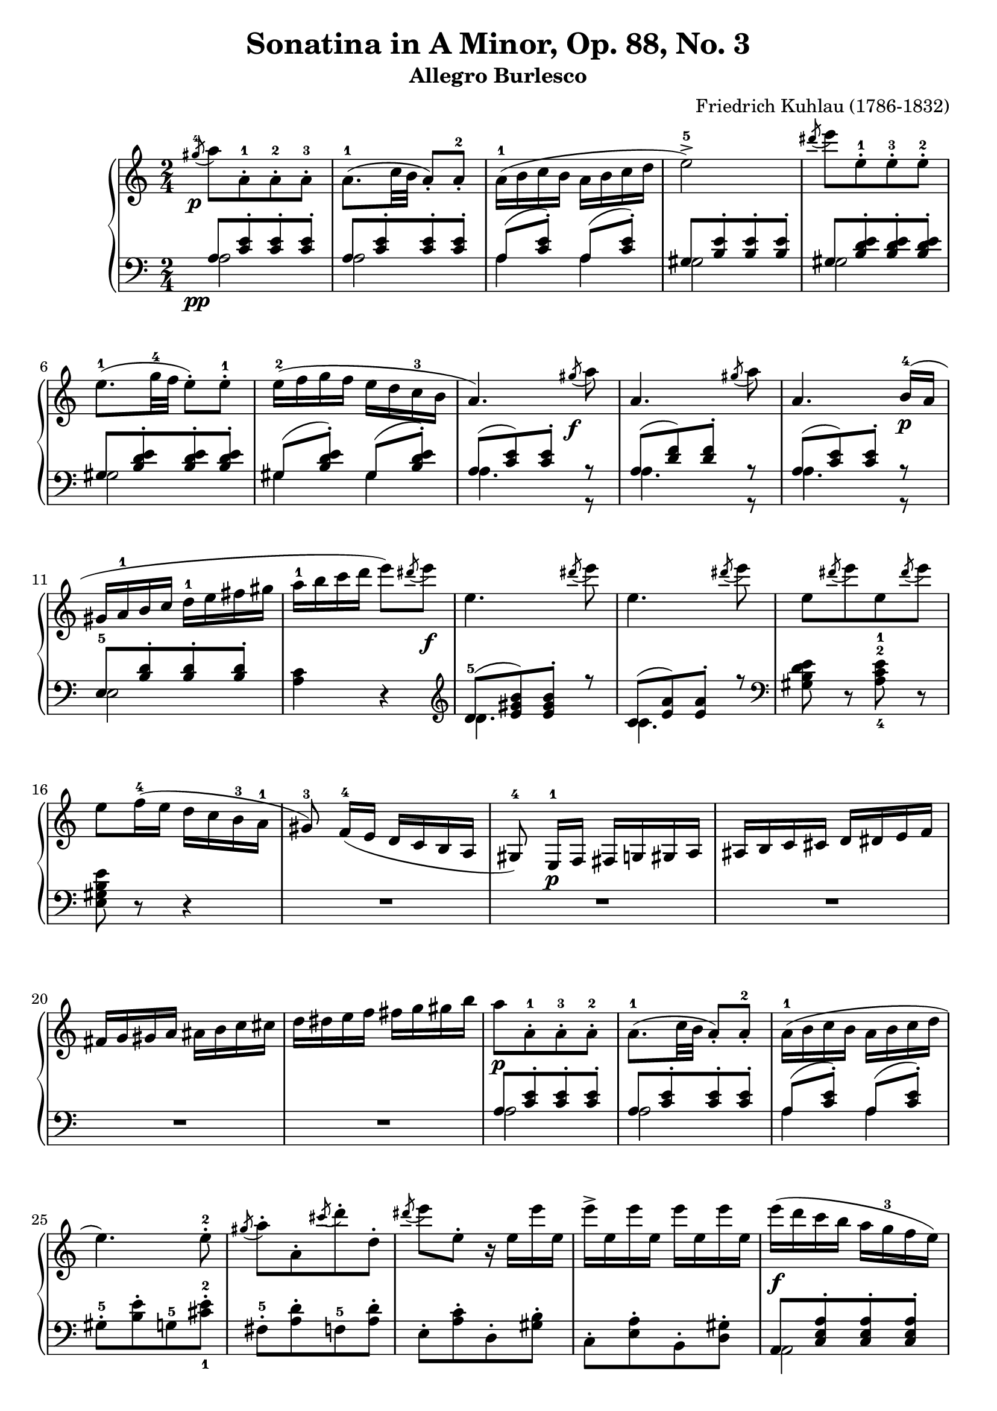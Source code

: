 \version "2.23.7"

\header {
  title = "Sonatina in A Minor, Op. 88, No. 3"
  subtitle = "Allegro Burlesco"
  composer = "Friedrich Kuhlau (1786-1832)"
  maintainer = "Tim Burgess"
  maintainerEmail = "timburgess@mac.com"
  tagline = ##f
}

righthand =  {
  \key c \major
  \numericTimeSignature \time 2/4
  \clef "treble"
  \relative c''' {
    \acciaccatura { gis8-4\p } a8[ a,-.-1 a-.-2 a-.-3] | a8.-1( c32 b32 a8-.) a8-.-2 | a16-1( b c b a b c d | e2->-5) | \acciaccatura { dis'8 } e8[ e,8-.-1 e8-.-3 e8-.-2] \break

    e8.-1( g32-4 f32 e8-.) e8-.-1 | e16-2( f g f e d c-3 b | a4.) \acciaccatura { gis'8\f } a8 | a,4. \acciaccatura { gis'8 } a8 | a,4. b16-4\p( a16 \break

    gis16 a-1 b c d-1 e fis gis | a-1 b c d e8) \acciaccatura { dis8 } e8\f | e,4. \acciaccatura { dis'8 } e8 | e,4. \acciaccatura { dis'8 } e8 |
    e,8[  \acciaccatura { dis'8 } e8 e,8 \acciaccatura { dis'8 } e8] \break

    e,8 f16-4( e d c b-3 a-1 | gis8\noBeam-3) f16-4( e d c b a gis8-4\noBeam) e16-1\p f fis g gis a ais b c cis d dis e f \break

    fis g gis a ais b c cis d dis e f fis g gis b | a8[\p a,8-.-1 a-.-3 a-.-2] | a8.-1( c32 b32 a8-.) a8-.-2 | a16-1( b c b a b c d \break

    e4.) e8-.-2 | \acciaccatura { gis8 } a8-.[ a,8-. \acciaccatura { cis'8 } d8-. d,8-.] \acciaccatura { dis'8 } e8 e,8-. r16 e16 e' e, | e'-> e, e' e, e' e, e' e, |    
    e'\f( d c b a g-3 f e) \break

    % 30
    f'16-5( e d c b a-3 g f) | e'-5( d c b a g-3 f e | d-4 c b a gis8-.) gis8-.-2 | e''16-5( d c b a g-3 f e) \break

    f'16-5( e d c b a-3 g f) | e'-5( d c b a g-3 f e | d-4 c b a-1 gis-2 a-3 b-4 gis-2 | a8-3)\noBeam a-2([\p ais-3 b-1] c[ cis d-1 dis-2] \break

    % 39
    e4-3 f8. e16 | d4 g | c,4-1 d8.-3 c16 | b4) <bes-2 e-5>4( a) <aes-2 d-5>( g) <fis-2 c'-5>( <g-1 c-5> <a-2 c-4> \break

    <g~ c>4 <g b>8) r8 | << { g'4-4( a8. g16 f4) } \\ { s4 c4~ c4 } >> 
                          << { g'8.-5( f16 e4) } \\ { b4~ b4 } >>
                           << { f'8.( e16 d4) } \\ { a4~ a4 } >>
                            << { e'8.( d16 c4) } \\ { g4~ g4 } >> << { d'8.( c16 b4) } \\ { f4~ f4 } >> <e c'>4 \break

    % 53
    <d c'>4( <f b>4 <e c'>4)\p r4 | e'16 e' c-4 g-2 f f' c-3 a-2 | d,16 d' b-4 f-2 e e' b-3 g-2 | c,16 c' a-4 e-2 d d' a-3 f-2 \break

    b,16 b' g-4 d-2 c c' g-3 e-2 | a,16 a' f-4 c-2 b b' f-3 d-2 | g,16 g' e-4 b-2 a a' e-3 c-2 | f,16 f' d-4 a-2 g g' d-3 b-2 | e,16 e' c-4 g-2 f f' c-3 a-2 \break

    r16\f e16( b'-2 d-4 e d b e, | e'8-.) r8 r4 | r16 e,16( a c-4 e c a e | e'8-.) r8 r4 | r16 e,( gis b-3 e8-.) r8 | r16 e,( a c e8-.) r8 \break

    r8 e,16-1( fis gis a-1 b cis | dis e-1 fis gis a-1 b cis dis) | e8[ e,8-.-1\f e-.-2 e-.-1] | R2 | \acciaccatura { dis8-4 } e8-5[ e,-.-1 e-.-2 e-.-1] \break

    % 74
    R2 \acciaccatura { dis''8-4 } e8-.[ e,8-. \acciaccatura { cis'8 } d8-. d,8-.] | \acciaccatura { b'8 } c8-. c,8-. \acciaccatura { a'8 } b8-. b,8-. | 
      \acciaccatura { gis'8-4\p } a8[ a,-.-1 a-.-3 a-.-2] | a8.-1( c32 b32 a8-.) a8-.-2 \break

    a16-1( b c b a b c d | e2->-5) | \acciaccatura { dis'8-4 } e8[ e,8-.-1 e8-.-3 e8-.-2] | e8.-1( g32-4 f32 e8-.) e8-.-1 | e16-2( f g f e d c-3 b \break
   
    a4.) \acciaccatura { gis'8\f } a8 | a,4. \acciaccatura { gis'8 } a8 | a,4. b16-4( a | gis16 a-1 b c d-1 e fis gis | a-1 b c d e8) \acciaccatura { dis8 } e8\f \break

    e,4. \acciaccatura { dis'8 } e8 | e,4. \acciaccatura { dis'8 } e8 | e,8[  \acciaccatura { dis'8 } e8 e,8 \acciaccatura { dis'8 } e8] |
      e,8 f16-4( e d c b-3 a-1 | gis8\noBeam-3) f16-4( e d c b a \break

    gis8\noBeam) e16-1\p f fis g gis a ais b c cis d dis e f | fis g gis a ais b c cis d dis e f fis g gis b \break

    a8[ a,8-.-1 a-.-3 a-.-2] | a8.-1( c32 b32 a8-.) a8-.-2 | a16-1( b c b a b c d | e4.->) e8-.-2 |
      \acciaccatura { gis8 } a8-.[ a,8-. \acciaccatura { cis'8 } d8-. d,8-.] \acciaccatura { dis'8 } e8 e,8-. r16 e16 e' e, \break

    e' e, e' e, e' e, e' e, | e'\f( d c b a g-3 f e) | f'16-5( e d c b a-3 g f) | e'-5( d c b a g-3 f e | d-4 c b a gis8-.) gis8-.-2 \break

    e''16-5( d c b a g-3 f e) | f'16-5( e d c b a-3 g f) | e'-5( d c b a g-3 f e | d-4 c b a-1 gis-2 a-3 b-4 gis-2 \break

    a8-1) b16 c d-1 e fis gis | a8-5( g16 f e d c-3 b | \stemUp a8 g16-4 f e d c 
       \change Staff = "bottom" { b \break
    
    a8-1 g16-4 f e d c b | a4-.->) r4 } | \change Staff = "top" { <c' e a>4-.\ff  <e a c>-. }

    s2 s2 

    \bar "|."
  }
}

lefthand =  {
  \key c \major
  \numericTimeSignature \time 2/4
  \clef "bass"
  \relative c' {
    % bottom stave starts with invisible note due to https://sourceforge.net/p/testlilyissues/issues/34
    \acciaccatura { s8\pp }

    << { a8[ <c e>-. <c e>-. <c e>-.] } \\ { a2 } >> | << { a8[ <c e>-. <c e>-. <c e>-.] } \\ { a2 } >> | << { a8( <c e>-.) a8( <c e>-.) } \\ { a4 a4 } >> |
      << { gis8[ <b e>-. <b e>-. <b e>-.] } \\ { gis2 } >> | << { gis8[ <b d e>-. <b d e>-. <b d e>-.] } \\ { gis2 } >> |

    % 6
    << { gis8[ <b d e>-. <b d e>-. <b d e>-.] } \\ { gis2 } >> | << { gis8( <b d e>-.) gis8( <b d e>-.) } \\ { gis4 gis4 } >> |
      << { a8[( <c e>) <c e>-.] r8 } \\ { a4. r8 } >> |
        << { a8[( <d f>) <d f>-.] r8 } \\ { a4. r8 } >> |
          << { a8[( <c e>) <c e>-.] r8 } \\ { a4. r8 } >> |

    << { e8-5[ <b' d>-. <b d>-. <b d>-.] } \\ { e,2 } >> | <a c>4 r4 |
  }

  \clef "treble"
  \relative c' {
    << { d8-5[( <e gis b>) <e gis b>-.] r8 } \\ { d4. } >> | << { c8[( <e a>) <e a>-.] r8 } \\ { c4. } >> | 
  }

  \clef "bass"
  \relative c' {
    <gis b d e>8 r8 <a-4 c-2 e-1>8 r8 |

    % 16
    <e gis b e>8 r8 r4 | R2*5 |

    << { a8[ <c e>-. <c e>-. <c e>-.] } \\ { a2 } >> | << { a8[ <c e>-. <c e>-. <c e>-.] } \\ { a2 } >> | << { a8( <c e>-.) a8( <c e>-.) } \\ { a4 a4 } >> |
    
    % 25
    gis8-.-5[ <b e>-. g8-5 <cis-1 e-2>-.] | fis,8-.-5[ <a d>-. f8-5 <a d>-.] | e8-.[ <a c>-. d,8-. <gis b>-.] | c,8-.[ <e a>-. b8-. <d gis>-.] |
      << { a8[ <c e a>-. <c e a>-. <c e a>-.] } \\ { a2 } >> |

    << { d8-5[ <f a b> <f a b> <f a b>] } \\ { d2 } >> | << { e8[ <a c> <a c> <a c>] } \\ { e2 } >> | << { e8[ <b' e> <b e> <b e>] } \\ { e,2 } >> |
      << { c8-5[ <e-3 a> <e a> <e a>] } \\ { c2 } >> |

    << { d8-5[ <f a b> <f a b> <f a b>] } \\ { d2 } >> | << { e8[ <a c> <a c> <a c>] } \\ { e2 } >> | << { e8[ <b' e> <b e> <b e>] } \\ { e,2 } >> |
      <a c>4 r4 | R2 |

    % 39
    a8-4[ c-2 f, d'] | g,8-4[ b e, c'] | f,8-4[ a d,-2 b'] | e,-4[ gis-2 cis,-5 g'-1] | d-4[ fis-2 b,-5 f'-1] | c-4[ e-2 a,-5 ees'-2] | g,-5[ ees' fis,-5 ees'] |    

    % 46
    \stemDown g,8[ d'8-2 g8 f-4] | e8([ g-4 c-2 e-1] | d a') g,-5( d'-2 | c g') f,( c'-2 | b f') e,( b'-2 | a e') d,( a'-2 | g d') a-2( c

    % 53
    f,-4[ a g d']) | 
  }

  \clef "treble"
  \relative c' {
    \stemUp r16 c-5( d e f g a-3 b | c4-1->)( a4-.) | b4->( g4-.) | a4->-1( f4-.) | g4->( e4-.) | f4->( d4-.) | e4->( c4-.) | d4->( b4-.) | c4->( a4-.)  
  }

  % 63
  \clef "bass"
  \relative c' {
    \stemDown <gis-3 b-1>2~ | <gis b>8[ e-.-5 e-. e-.] | <a c>2~ | <a c>8[ e-.-5 e-. e-.] | <b' d>4.( e,8-.) | <a c>4.( e8-.) |

    <gis b>4-- r4 | R2 | R2 | \acciaccatura { dis'8-4 } e8[ e,-.-5 e-.-4 e-.-3] | R2 |

    \acciaccatura { dis8-4 } e8[ e,-.-5 e-.-4 e-.-3] | R2*2 |
      << { a'8[ <c e>-. <c e>-. <c e>-.] } \\ { a2 } >> | << { a8[ <c e>-. <c e>-. <c e>-.] } \\ { a2 } >> |

      % 74
      << { a8( <c e>-.) a8( <c e>-.) } \\ { a4 a4 } >> |
      << { gis8[ <b e>-. <b e>-. <b e>-.] } \\ { gis2 } >> | << { gis8[ <b d e>-. <b d e>-. <b d e>-.] } \\ { gis2 } >> |
        << { gis8[ <b d e>-. <b d e>-. <b d e>-.] } \\ { gis2 } >> | << { gis8( <b d e>-.) gis8( <b d e>-.) } \\ { gis4 gis4 } >> |

      % 84
      << { a8[( <c e>) <c e>-.] r8 } \\ { a4. r8 } >> |

        << { a8[( <d f>) <d f>-.] r8 } \\ { a4. r8 } >> |
          << { a8[( <c e>) <c e>-.] r8 } \\ { a4. r8 } >> |
            << { e8-5[ <b' d>-. <b d>-. <b d>-.] } \\ { e,2 } >> | <a c>4 r4 |
  }

  \clef "treble"
  \relative c' {
    << { d8-5[( <e gis b>) <e gis b>-.] r8 } \\ { d4. } >> | << { c8[( <e a>) <e a>-.] r8 } \\ { c4. } >> | 
  }

  \clef "bass"
  \relative c' {
    <gis b d e>8 r8 <a c e>8 r8 | <e gis b e>8 r8 r4 | R2

    % 94
    R2*4

    % 98
    << { a8[ <c e>-. <c e>-. <c e>-.] } \\ { a2 } >> | << { a8[ <c e>-. <c e>-. <c e>-.] } \\ { a2 } >> | a8[ <c e>-. a8 <c e>-.] |
    
    gis8-.-5[ <b e>-. g8-5 <cis-1 e-2>-.] | fis,8-.-5[ <a d>-. f8-5 <a d>-.] | e8-.[ <a c>-. d,8-. <gis b>-.] | c,8-.[ <e a>-. b8-. <d gis>-.] |
      << { a8[ <c e a>-. <c e a>-. <c e a>-.] } \\ { a2 } >> |

    << { d8-5[ <f a b> <f a b> <f a b>] } \\ { d2 } >> | << { e8[ <a c> <a c> <a c>] } \\ { e2 } >> | << { e8[ <b' e> <b e> <b e>] } \\ { e,2 } >> |
      << { c8-5[ <e-3 a> <e a> <e a>] } \\ { c2 } >> |

    << { d8-5[ <f a b> <f a b> <f a b>] } \\ { d2 } >> | << { e8[ <a c> <a c> <a c>] } \\ { e2 } >> | << { e8[ <b' e> <b e> <b e>] } \\ { e,2 } >> |
      <a c>4 r4 | a'8-1 g16 f16 e-1 d c b | a8-1 g16 f e d c b |

    % 116
    a8-1 g16 f e d c b | a4 s4 | a'4-. a'4-. |

    <<
      { <c, e a>2~ | <c e a>4 r4 } \\ { <a,~ a'~>2 <a a'>4 r4 }
    >>
    
  \bar "|."
  }
}

 \paper {
    #(set-paper-size "a4")
    max-systems-per-page = 6
    %top-margin = 15
    %bottom-margin = 15
    %left-margin = 15
    %right-margin = 15
    %system-system-spacing = #'((basic-distance . 13)
    %                          (minimum-distance . 9)
    %                          (padding . 5))
    %ragged-bottom = ##t
    %ragged-last-bottom = ##t
  }

\score {
  \new PianoStaff \with {
    \override StaffGrouper.staff-staff-spacing = #'(
                            (basic-distance . 10)
                            (padding . 0))
  }
  << 
    \context Staff = "top" <<
      \righthand
    >>
    \context Staff = "bottom" <<
      \lefthand
    >>
  >>
  \layout { }
  \midi { }
}
   

